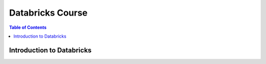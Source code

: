 *******************
Databricks Course
*******************

.. contents:: Table of Contents

Introduction to Databricks
----------------------------


